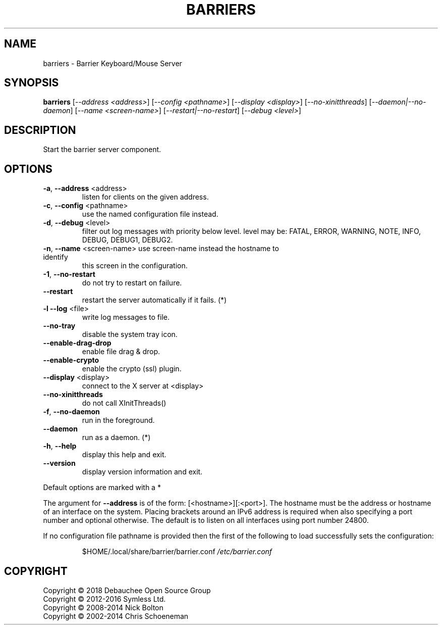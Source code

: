 .\" DO NOT MODIFY THIS FILE!  It was generated by help2man 1.47.6.
.TH BARRIERS "1" "May 2018" "barriers 2.1.0-snapshot" "User Commands"
.SH NAME
barriers \- Barrier Keyboard/Mouse Server
.SH SYNOPSIS
.B barriers
[\fI\,--address <address>\/\fR] [\fI\,--config <pathname>\/\fR] [\fI\,--display <display>\/\fR] [\fI\,--no-xinitthreads\/\fR] [\fI\,--daemon|--no-daemon\/\fR] [\fI\,--name <screen-name>\/\fR] [\fI\,--restart|--no-restart\/\fR] [\fI\,--debug <level>\/\fR]
.SH DESCRIPTION
Start the barrier server component.
.SH OPTIONS
.TP
\fB\-a\fR, \fB\-\-address\fR <address>
listen for clients on the given address.
.TP
\fB\-c\fR, \fB\-\-config\fR <pathname>
use the named configuration file instead.
.TP
\fB\-d\fR, \fB\-\-debug\fR <level>
filter out log messages with priority below level.
level may be: FATAL, ERROR, WARNING, NOTE, INFO,
DEBUG, DEBUG1, DEBUG2.
.TP
\fB\-n\fR, \fB\-\-name\fR <screen\-name> use screen\-name instead the hostname to identify
this screen in the configuration.
.TP
\fB\-1\fR, \fB\-\-no\-restart\fR
do not try to restart on failure.
.TP
\fB\-\-restart\fR
restart the server automatically if it fails. (*)
.TP
\fB\-l\fR  \fB\-\-log\fR <file>
write log messages to file.
.TP
\fB\-\-no\-tray\fR
disable the system tray icon.
.TP
\fB\-\-enable\-drag\-drop\fR
enable file drag & drop.
.TP
\fB\-\-enable\-crypto\fR
enable the crypto (ssl) plugin.
.TP
\fB\-\-display\fR <display>
connect to the X server at <display>
.TP
\fB\-\-no\-xinitthreads\fR
do not call XInitThreads()
.TP
\fB\-f\fR, \fB\-\-no\-daemon\fR
run in the foreground.
.TP
\fB\-\-daemon\fR
run as a daemon. (*)
.TP
\fB\-h\fR, \fB\-\-help\fR
display this help and exit.
.TP
\fB\-\-version\fR
display version information and exit.
.PP
Default options are marked with a *
.PP
The argument for \fB\-\-address\fR is of the form: [<hostname>][:<port>].  The
hostname must be the address or hostname of an interface on the system.
Placing brackets around an IPv6 address is required when also specifying
a port number and optional otherwise. The default is to listen on all
interfaces using port number 24800.
.PP
If no configuration file pathname is provided then the first of the
following to load successfully sets the configuration:
.IP
$HOME/.local/share/barrier/barrier.conf
\fI\,/etc/barrier.conf\/\fP
.SH COPYRIGHT
Copyright \(co 2018 Debauchee Open Source Group
.br
Copyright \(co 2012\-2016 Symless Ltd.
.br
Copyright \(co 2008\-2014 Nick Bolton
.br
Copyright \(co 2002\-2014 Chris Schoeneman
